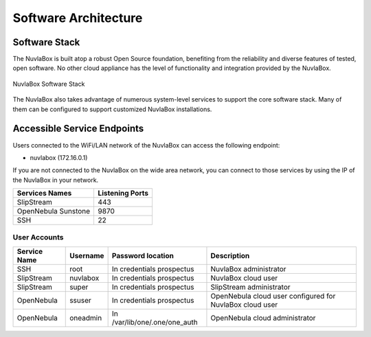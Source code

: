 
Software Architecture
=====================

Software Stack
--------------

The NuvlaBox is built atop a robust Open Source foundation, benefiting
from the reliability and diverse features of tested, open software.
No other cloud appliance has the level of functionality and
integration provided by the NuvlaBox.

.. figure:: images/nb-sw-stack.png
   :scale: 50%
   :alt: NuvlaBox Software Stack
   :align: center

   NuvlaBox Software Stack

The NuvlaBox also takes advantage of numerous system-level services to
support the core software stack.  Many of them can be configured to
support customized NuvlaBox installations.

Accessible Service Endpoints
----------------------------

Users connected to the WiFi/LAN network of the NuvlaBox can access
the following endpoint:

- nuvlabox (172.16.0.1)

If you are not connected to the NuvlaBox on the wide area network, you
can connect to those services by using the IP of the NuvlaBox in your
network.

===================  ================
Services Names       Listening Ports 
===================  ================
SlipStream                        443
OpenNebula Sunstone              9870
SSH                                22
===================  ================

User Accounts
`````````````

============  ========  =============================  ========================================================
Service Name  Username  Password location              Description
============  ========  =============================  ========================================================
SSH           root      In credentials prospectus      NuvlaBox administrator
SlipStream    nuvlabox  In credentials prospectus      NuvlaBox cloud user
SlipStream    super     In credentials prospectus      SlipStream administrator
OpenNebula    ssuser    In credentials prospectus      OpenNebula cloud user configured for NuvlaBox cloud user
OpenNebula    oneadmin  In /var/lib/one/.one/one_auth  OpenNebula cloud administrator
============  ========  =============================  ========================================================
